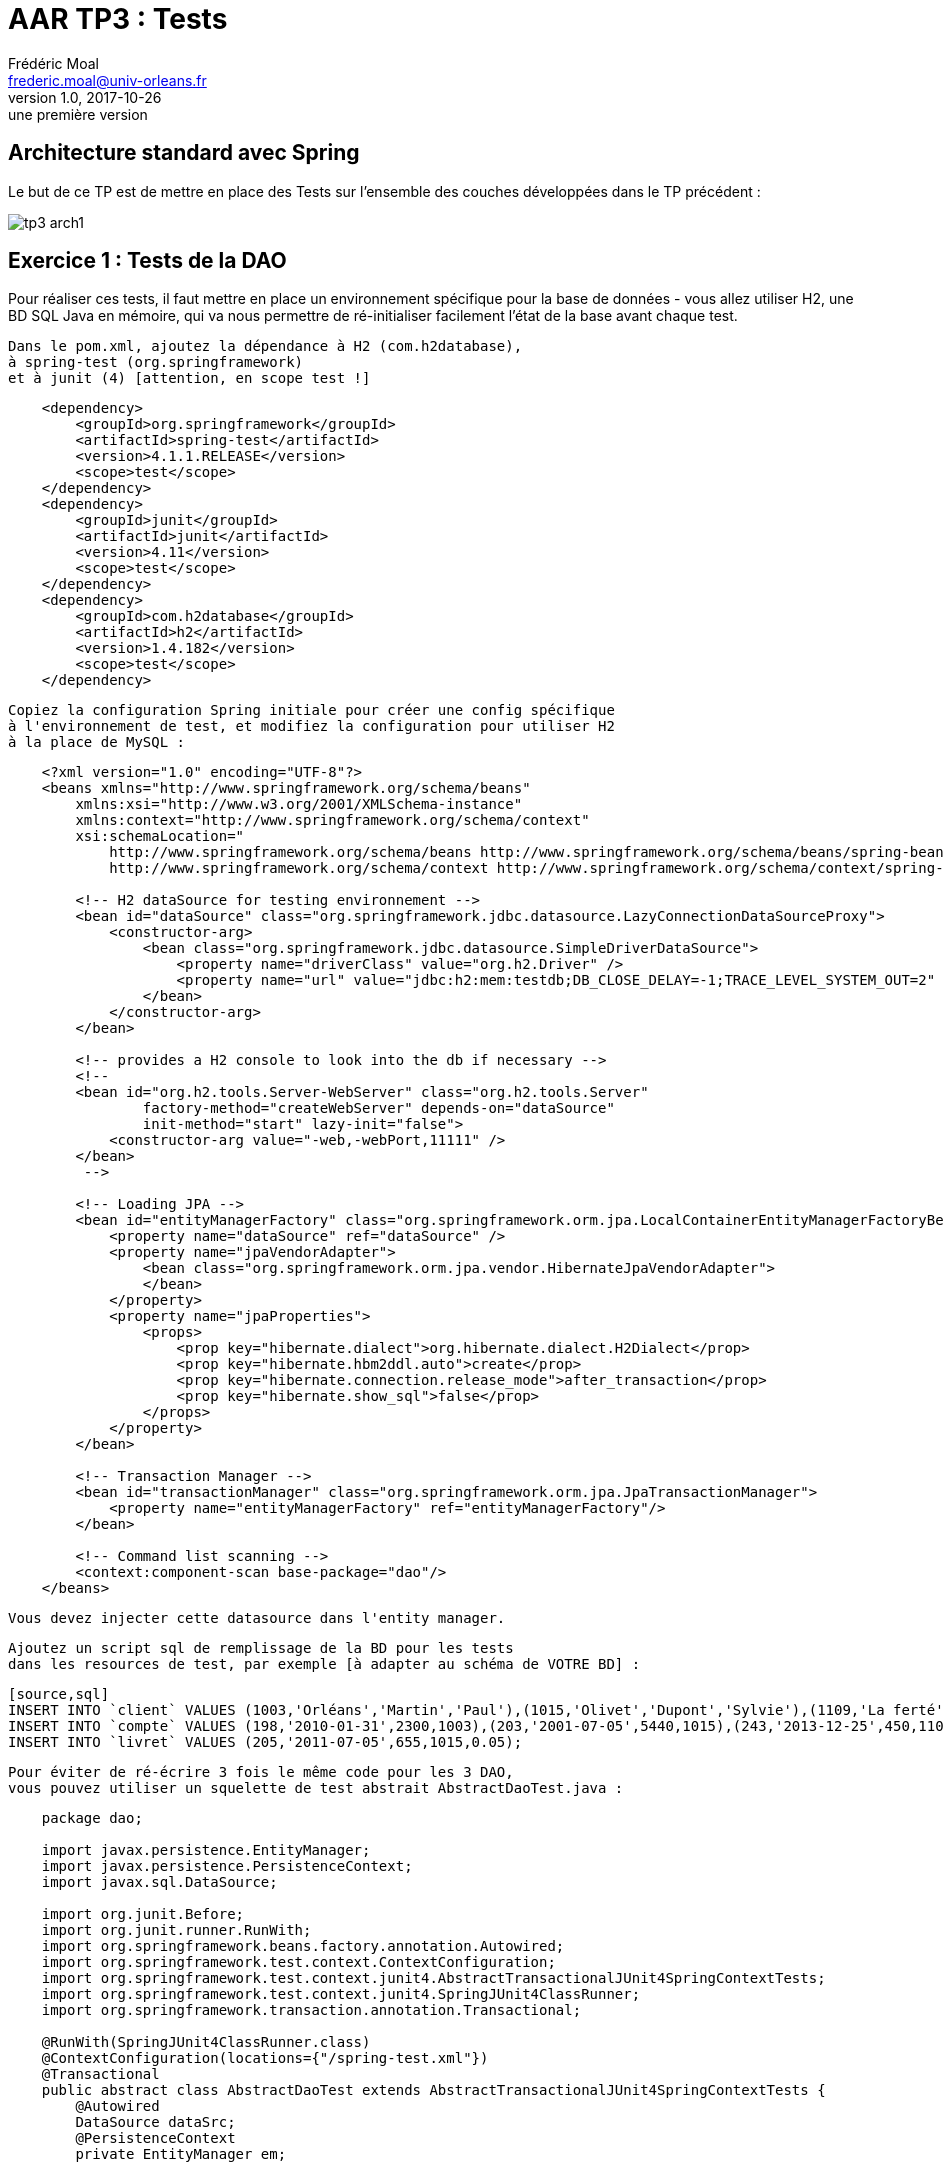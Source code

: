 = AAR TP3 : Tests
Frédéric Moal <frederic.moal@univ-orleans.fr>
v1.0, 2017-10-26: une première version
ifndef::imagesdir[:imagesdir: ../images]
ifndef::sourcedir[:sourcedir: ../../main/java]
ifndef::resourcesdir[:resourcesdir: ../../main/resources]


== Architecture standard avec Spring

Le but de ce TP est de mettre en place des Tests sur l'ensemble
des couches développées dans le TP précédent :

image::tp3-arch1.png[]

== Exercice 1 : Tests de la DAO

Pour réaliser ces tests, il faut mettre en place un environnement spécifique
pour la base de données - vous allez utiliser H2, une BD SQL Java en mémoire,
 qui va nous permettre de ré-initialiser facilement l'état de la base
 avant chaque test.

    Dans le pom.xml, ajoutez la dépendance à H2 (com.h2database),
    à spring-test (org.springframework)
    et à junit (4) [attention, en scope test !]

[source,xml]
----
    <dependency>
        <groupId>org.springframework</groupId>
        <artifactId>spring-test</artifactId>
        <version>4.1.1.RELEASE</version>
        <scope>test</scope>
    </dependency>
    <dependency>
        <groupId>junit</groupId>
        <artifactId>junit</artifactId>
        <version>4.11</version>
        <scope>test</scope>
    </dependency>
    <dependency>
        <groupId>com.h2database</groupId>
        <artifactId>h2</artifactId>
        <version>1.4.182</version>
        <scope>test</scope>
    </dependency>
----

    Copiez la configuration Spring initiale pour créer une config spécifique
    à l'environnement de test, et modifiez la configuration pour utiliser H2
    à la place de MySQL :

[source,xml]
----
    <?xml version="1.0" encoding="UTF-8"?>
    <beans xmlns="http://www.springframework.org/schema/beans"
        xmlns:xsi="http://www.w3.org/2001/XMLSchema-instance"
        xmlns:context="http://www.springframework.org/schema/context"
        xsi:schemaLocation="
            http://www.springframework.org/schema/beans http://www.springframework.org/schema/beans/spring-beans-3.0.xsd
            http://www.springframework.org/schema/context http://www.springframework.org/schema/context/spring-context-3.0.xsd">

        <!-- H2 dataSource for testing environnement -->
        <bean id="dataSource" class="org.springframework.jdbc.datasource.LazyConnectionDataSourceProxy">
            <constructor-arg>
                <bean class="org.springframework.jdbc.datasource.SimpleDriverDataSource">
                    <property name="driverClass" value="org.h2.Driver" />
                    <property name="url" value="jdbc:h2:mem:testdb;DB_CLOSE_DELAY=-1;TRACE_LEVEL_SYSTEM_OUT=2" />
                </bean>
            </constructor-arg>
        </bean>

        <!-- provides a H2 console to look into the db if necessary -->
        <!--
        <bean id="org.h2.tools.Server-WebServer" class="org.h2.tools.Server"
                factory-method="createWebServer" depends-on="dataSource"
                init-method="start" lazy-init="false">
            <constructor-arg value="-web,-webPort,11111" />
        </bean>
         -->

        <!-- Loading JPA -->
        <bean id="entityManagerFactory" class="org.springframework.orm.jpa.LocalContainerEntityManagerFactoryBean">
            <property name="dataSource" ref="dataSource" />
            <property name="jpaVendorAdapter">
                <bean class="org.springframework.orm.jpa.vendor.HibernateJpaVendorAdapter">
                </bean>
            </property>
            <property name="jpaProperties">
                <props>
                    <prop key="hibernate.dialect">org.hibernate.dialect.H2Dialect</prop>
                    <prop key="hibernate.hbm2ddl.auto">create</prop>
                    <prop key="hibernate.connection.release_mode">after_transaction</prop>
                    <prop key="hibernate.show_sql">false</prop>
                </props>
            </property>
        </bean>

        <!-- Transaction Manager -->
        <bean id="transactionManager" class="org.springframework.orm.jpa.JpaTransactionManager">
            <property name="entityManagerFactory" ref="entityManagerFactory"/>
        </bean>

        <!-- Command list scanning -->
        <context:component-scan base-package="dao"/>
    </beans>
----

    Vous devez injecter cette datasource dans l'entity manager.

    Ajoutez un script sql de remplissage de la BD pour les tests
    dans les resources de test, par exemple [à adapter au schéma de VOTRE BD] :

    [source,sql]
    INSERT INTO `client` VALUES (1003,'Orléans','Martin','Paul'),(1015,'Olivet','Dupont','Sylvie'),(1109,'La ferté','Dupond','Henri');
    INSERT INTO `compte` VALUES (198,'2010-01-31',2300,1003),(203,'2001-07-05',5440,1015),(243,'2013-12-25',450,1109);
    INSERT INTO `livret` VALUES (205,'2011-07-05',655,1015,0.05);

    Pour éviter de ré-écrire 3 fois le même code pour les 3 DAO,
    vous pouvez utiliser un squelette de test abstrait AbstractDaoTest.java :

[source,java]
----
    package dao;

    import javax.persistence.EntityManager;
    import javax.persistence.PersistenceContext;
    import javax.sql.DataSource;

    import org.junit.Before;
    import org.junit.runner.RunWith;
    import org.springframework.beans.factory.annotation.Autowired;
    import org.springframework.test.context.ContextConfiguration;
    import org.springframework.test.context.junit4.AbstractTransactionalJUnit4SpringContextTests;
    import org.springframework.test.context.junit4.SpringJUnit4ClassRunner;
    import org.springframework.transaction.annotation.Transactional;

    @RunWith(SpringJUnit4ClassRunner.class)
    @ContextConfiguration(locations={"/spring-test.xml"})
    @Transactional
    public abstract class AbstractDaoTest extends AbstractTransactionalJUnit4SpringContextTests {
        @Autowired
        DataSource dataSrc;
        @PersistenceContext
        private EntityManager em;

        @Before
        public void beforeTest() {
            setDataSource(dataSrc);
            super.executeSqlScript("classpath:banque-test.sql", false);
        }
        protected void flush() {
            em.flush();
        }
        public DataSource getDataSrc() {
            return dataSrc;
        }
        public void setDataSrc(DataSource dataSrc) {
            this.dataSrc = dataSrc;
        }
    }
----

    Ce squelette lance automatiquement le script sql avant chaque test.
    Pour écrire les Tests des Dao, il suffit d'hériter de cette classe abstraite
     et de tester les méthodes de la Dao correspondante (eg ClientDaoTest)
    Pour lancer vos tests, soit par IntelliJ, run As... JUnit Test,
    ou encore maven par un `mvn test`.


=== Exercice 2 - Tests des services

Pour tester la couche de service, par exemple la méthode virement, il faut créer des Mocks des différentes Dao dont elle dépend.

Ajoutez EasyMock (org.easymock) aux dépendances du pom.xml
(en scope test toujours)

[source,xml]
    <dependency>
        <groupId>org.easymock</groupId>
        <artifactId>easymock</artifactId>
        <version>3.2</version>
        <scope>test</scope>
    </dependency>

Créez une classe de test ServiceImplTest.java, dans laquelle
vous instanciez l'implémentation du Service,
mais en lui passant des Mocks de Dao au lieu des vraies Dao
(méthode createMock(Interface.class)).

Testez la méthode de virement entre deux comptes

(voir le cours de Yohan en M1 MIAGE Test et Qualité ou http://easymock.org/user-guide.html)

